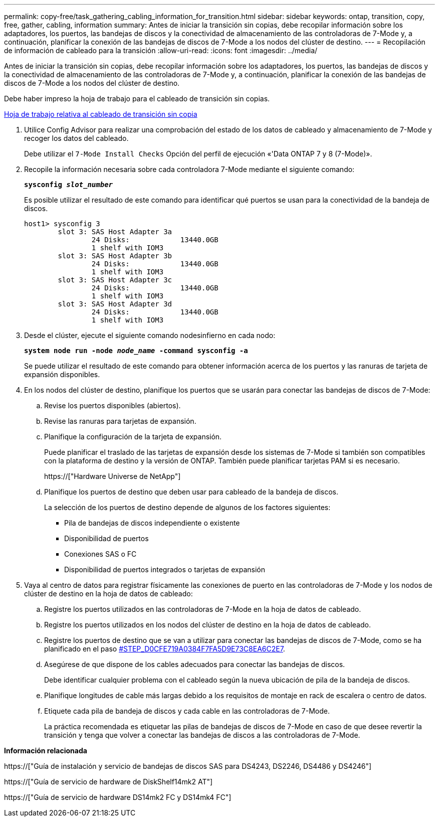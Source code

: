 ---
permalink: copy-free/task_gathering_cabling_information_for_transition.html 
sidebar: sidebar 
keywords: ontap, transition, copy, free, gather, cabling, information 
summary: Antes de iniciar la transición sin copias, debe recopilar información sobre los adaptadores, los puertos, las bandejas de discos y la conectividad de almacenamiento de las controladoras de 7-Mode y, a continuación, planificar la conexión de las bandejas de discos de 7-Mode a los nodos del clúster de destino. 
---
= Recopilación de información de cableado para la transición
:allow-uri-read: 
:icons: font
:imagesdir: ../media/


[role="lead"]
Antes de iniciar la transición sin copias, debe recopilar información sobre los adaptadores, los puertos, las bandejas de discos y la conectividad de almacenamiento de las controladoras de 7-Mode y, a continuación, planificar la conexión de las bandejas de discos de 7-Mode a los nodos del clúster de destino.

Debe haber impreso la hoja de trabajo para el cableado de transición sin copias.

xref:reference_copy_free_transition_cabling_worksheet.adoc[Hoja de trabajo relativa al cableado de transición sin copia]

. Utilice Config Advisor para realizar una comprobación del estado de los datos de cableado y almacenamiento de 7-Mode y recoger los datos del cableado.
+
Debe utilizar el `7-Mode Install Checks` Opción del perfil de ejecución «'Data ONTAP 7 y 8 (7-Mode)».

. Recopile la información necesaria sobre cada controladora 7-Mode mediante el siguiente comando:
+
`*sysconfig _slot_number_*`

+
Es posible utilizar el resultado de este comando para identificar qué puertos se usan para la conectividad de la bandeja de discos.

+
[listing]
----
host1> sysconfig 3
        slot 3: SAS Host Adapter 3a
                24 Disks:            13440.0GB
                1 shelf with IOM3
        slot 3: SAS Host Adapter 3b
                24 Disks:            13440.0GB
                1 shelf with IOM3
        slot 3: SAS Host Adapter 3c
                24 Disks:            13440.0GB
                1 shelf with IOM3
        slot 3: SAS Host Adapter 3d
                24 Disks:            13440.0GB
                1 shelf with IOM3
----
. Desde el clúster, ejecute el siguiente comando nodesinfierno en cada nodo:
+
`*system node run -node _node_name_ -command sysconfig -a*`

+
Se puede utilizar el resultado de este comando para obtener información acerca de los puertos y las ranuras de tarjeta de expansión disponibles.

. En los nodos del clúster de destino, planifique los puertos que se usarán para conectar las bandejas de discos de 7-Mode:
+
.. Revise los puertos disponibles (abiertos).
.. Revise las ranuras para tarjetas de expansión.
.. Planifique la configuración de la tarjeta de expansión.
+
Puede planificar el traslado de las tarjetas de expansión desde los sistemas de 7-Mode si también son compatibles con la plataforma de destino y la versión de ONTAP. También puede planificar tarjetas PAM si es necesario.

+
https://["Hardware Universe de NetApp"]

.. Planifique los puertos de destino que deben usar para cableado de la bandeja de discos.
+
La selección de los puertos de destino depende de algunos de los factores siguientes:

+
*** Pila de bandejas de discos independiente o existente
*** Disponibilidad de puertos
*** Conexiones SAS o FC
*** Disponibilidad de puertos integrados o tarjetas de expansión




. Vaya al centro de datos para registrar físicamente las conexiones de puerto en las controladoras de 7-Mode y los nodos de clúster de destino en la hoja de datos de cableado:
+
.. Registre los puertos utilizados en las controladoras de 7-Mode en la hoja de datos de cableado.
.. Registre los puertos utilizados en los nodos del clúster de destino en la hoja de datos de cableado.
.. Registre los puertos de destino que se van a utilizar para conectar las bandejas de discos de 7-Mode, como se ha planificado en el paso <<STEP_D0CFE719A0384F7FA5D9E73C8EA6C2E7,#STEP_D0CFE719A0384F7FA5D9E73C8EA6C2E7>>.
.. Asegúrese de que dispone de los cables adecuados para conectar las bandejas de discos.
+
Debe identificar cualquier problema con el cableado según la nueva ubicación de pila de la bandeja de discos.

.. Planifique longitudes de cable más largas debido a los requisitos de montaje en rack de escalera o centro de datos.
.. Etiquete cada pila de bandeja de discos y cada cable en las controladoras de 7-Mode.
+
La práctica recomendada es etiquetar las pilas de bandejas de discos de 7-Mode en caso de que desee revertir la transición y tenga que volver a conectar las bandejas de discos a las controladoras de 7-Mode.





*Información relacionada*

https://["Guía de instalación y servicio de bandejas de discos SAS para DS4243, DS2246, DS4486 y DS4246"]

https://["Guía de servicio de hardware de DiskShelf14mk2 AT"]

https://["Guía de servicio de hardware DS14mk2 FC y DS14mk4 FC"]
